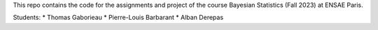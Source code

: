 This repo contains the code for the assignments and project of
the course Bayesian Statistics (Fall 2023) at ENSAE Paris.

Students:
* Thomas Gaborieau
* Pierre-Louis Barbarant
* Alban Derepas
